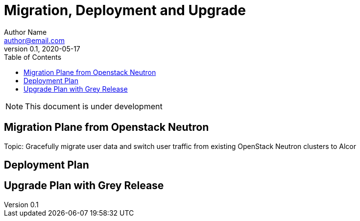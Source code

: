 = Migration, Deployment and Upgrade
Author Name <author@email.com>
v0.1, 2020-05-17
:toc: right

NOTE: This document is under development

== Migration Plane from Openstack Neutron

Topic: Gracefully migrate user data and switch user traffic from existing OpenStack Neutron clusters to Alcor

== Deployment Plan

== Upgrade Plan with Grey Release

